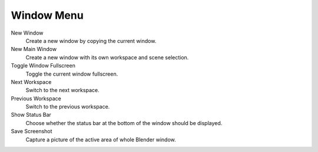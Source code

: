 
***********
Window Menu
***********

New Window
   Create a new window by copying the current window.
New Main Window
   Create a new window with its own workspace and scene selection.
Toggle Window Fullscreen
   Toggle the current window fullscreen.
Next Workspace
   Switch to the next workspace.
Previous Workspace
   Switch to the previous workspace.
Show Status Bar
   Choose whether the status bar at the bottom of the window should be displayed.
Save Screenshot
   Capture a picture of the active area of whole Blender window.
